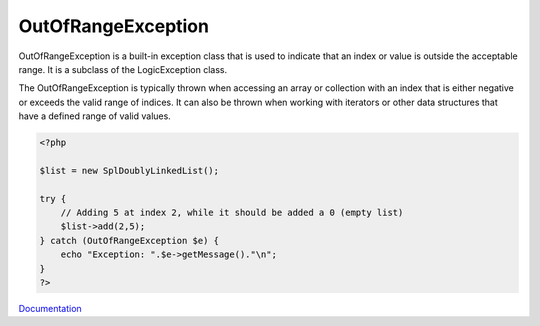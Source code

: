 .. _outofrangeexception:
.. meta::
	:description:
		OutOfRangeException: OutOfRangeException is a built-in exception class that is used to indicate that an index or value is outside the acceptable range.
	:twitter:card: summary_large_image
	:twitter:site: @exakat
	:twitter:title: OutOfRangeException
	:twitter:description: OutOfRangeException: OutOfRangeException is a built-in exception class that is used to indicate that an index or value is outside the acceptable range
	:twitter:creator: @exakat
	:og:title: OutOfRangeException
	:og:type: article
	:og:description: OutOfRangeException is a built-in exception class that is used to indicate that an index or value is outside the acceptable range
	:og:url: https://php-dictionary.readthedocs.io/en/latest/dictionary/outofrangeexception.ini.html
	:og:locale: en


OutOfRangeException
-------------------

OutOfRangeException is a built-in exception class that is used to indicate that an index or value is outside the acceptable range. It is a subclass of the LogicException class.

The OutOfRangeException is typically thrown when accessing an array or collection with an index that is either negative or exceeds the valid range of indices. It can also be thrown when working with iterators or other data structures that have a defined range of valid values. 

.. code-block:: php
   
   <?php
   
   $list = new SplDoublyLinkedList();
   
   try {
       // Adding 5 at index 2, while it should be added a 0 (empty list)
       $list->add(2,5);
   } catch (OutOfRangeException $e) {
       echo "Exception: ".$e->getMessage()."\n";
   }
   ?>


`Documentation <https://www.php.net/manual/en/class.outofrangeexception.php>`__
